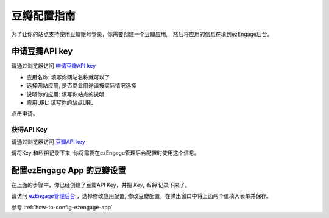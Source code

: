 .. how to config douban provider

*********************
豆瓣配置指南
*********************

为了让你的站点支持使用豆瓣账号登录，你需要创建一个豆瓣应用,　然后将应用的信息在填到ezEngage后台。

申请豆瓣API key
=================================

请通过浏览器访问 `申请豆瓣API key <http://www.douban.com/service/apikey/apply>`_

.. image:: https://img.skitch.com/20110516-fxxw49ypsbsd8yer256hdqq5cg.jpg

* 应用名称: 填写你网站名称就可以了
* 选择网站应用, 是否商业用途请按实际情况选择
* 说明你的应用: 填写你站点的说明
* 应用URL: 填写你的站点URL

点击申请。

获得API Key
-----------------------------------------

请通过浏览器访问 `豆瓣API key <http://www.douban.com/service/apikey/>`_

.. image:: https://img.skitch.com/20110516-cs9bnfajgg3f2pwrh5yibiejq5.jpg

请将Key 和私钥记录下来, 你将需要在ezEngage管理后台配置时使用这个信息。


配置ezEngage App 的豆瓣设置
=================================
在上面的步骤中，你已经创建了豆瓣API Key，并把 `Key`, `私钥` 记录下来了。

请访问 `ezEngage管理后台 <http://ezengage.com/dashboard/>`_ ，选择修改应用配置, 修改豆瓣配置，在弹出窗口中将上面两个值填入表单并保存。

.. image:: https://img.skitch.com/20110516-jihrirfmg2789ae6ieb94ibyy.jpg

参考 :ref:`how-to-config-ezengage-app` 

